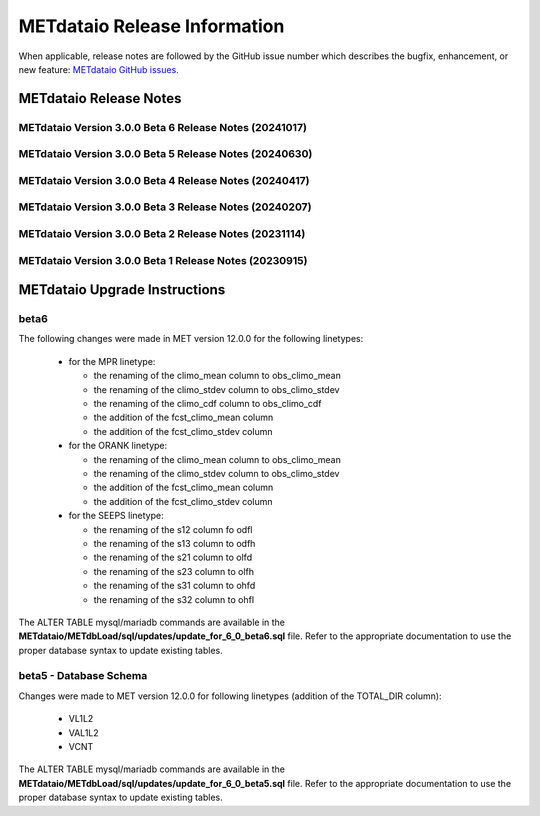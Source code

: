 *****************************
METdataio Release Information
*****************************

When applicable, release notes are followed by the GitHub issue number which
describes the bugfix, enhancement, or new feature:
`METdataio GitHub issues. <https://github.com/dtcenter/METdataio/issues>`_

METdataio Release Notes
=======================

METdataio Version 3.0.0 Beta 6 Release Notes (20241017)
-------------------------------------------------------

  .. dropdown:: New Functionality

     None

  .. dropdown:: Enhancements

     * Improve error messages for when multiple files are not loaded (`#35 <https://github.com/dtcenter/METdataio/issues/35>`_)
     * Improve logging for 5 STIGS (`METplus-Internal#45 <https://github.com/dtcenter/METplus-Internal/issues/45>`_)
     * Improve error handling and testing (`METplus-Internal#50 <https://github.com/dtcenter/METplus-Internal/issues/50>`_)
     * Validation against recursive payloads, oversized payloads and overlong element names (`METplus-Internal#56 <https://github.com/dtcenter/METplus-Internal/issues/56>`_)
     * Add the user ID to the log output at beginning and end of each logging session (`#202 <https://github.com/dtcenter/METdataio/issues/202>`_)
     * **Update database to load 7 new MODE CTS statistics** (`#226 <https://github.com/dtcenter/METdataio/issues/226>`_)
     * **Enhance METdataio schema to handle new/modified MPR and ORANK columns introduced for MET-12.0.0-beta6** (`#320 <https://github.com/dtcenter/METdataio/issues/320>`_)
     * **Update the MPR reformatting in METreformat due to added columns in MET-12.0.0-beta6** (`#321 <https://github.com/dtcenter/METdataio/issues/321>`_)
     * **Modify the column names for the existing SEEPS line type in the database schema** (`#335 <https://github.com/dtcenter/METdataio/issues/335>`_)
		
  .. dropdown:: Internal

     * Consider using only .yml or only .yaml extensions (`#272 <https://github.com/dtcenter/METdataio/issues/272>`_)
     * Create additional tests to METdataio to increase code coverage (`#318 <https://github.com/dtcenter/METdataio/issues/318>`_)
     * Skip SonarQube scan for PR from fork and allow compare_db workflow from fork (`PR #327 <https://github.com/dtcenter/METdataio/pull/327>`_)

  .. dropdown:: Bugfixes

     * Bugfix: Schema file missing on install (`PR #341 <https://github.com/dtcenter/METdataio/pull/341>`_)
		
METdataio Version 3.0.0 Beta 5 Release Notes (20240630)
-------------------------------------------------------


  .. dropdown:: New Functionality



  .. dropdown:: Enhancements

     * **Enhance METdataio schema to load the TOTAL_DIR column added to the VL1L2, VAL1L2, and VCNT line types during the MET 12.0.0 beta5 develpment cycle** (`#307 <https://github.com/dtcenter/METdataio/issues/307>`_)

     * **Add support for reformatting the MPR linetype** (`#255 <https://github.com/dtcenter/METdataio/issues/255>`_)

  .. dropdown:: Internal

     * Update GitHub issue and pull request templates to reflect the current development workflow details (`#231 <https://github.com/dtcenter/METdataio/issues/231>`_)

     * Consider using only .yml or only .yaml extensions (`#272 <https://github.com/dtcenter/METdataio/issues/272>`_)

     * METdataio: Code coverage statistics  (`#53 <https://github.com/dtcenter/METplus-Interna/issues/53>`_)


  .. dropdown:: Bugfixes



METdataio Version 3.0.0 Beta 4 Release Notes (20240417)
-------------------------------------------------------


  .. dropdown:: New Functionality


  .. dropdown:: Enhancements

     * **Support reformatting the TCDIAG line type written by the TC-Pairs tool** (`#240 <https://github.com/dtcenter/METdataio/issues/240>`_)
     * **Modify Requirements section of the User's Guide** (`#273 <https://github.com/dtcenter/METdataio/issues/273>`_)
     * **Enhance METdataio schema to handle changes to the ECNT, VL1L2, VAL1L2, and VCNT line types during the MET 12.0.0 beta4 development cycles** (`#282 <https://github.com/dtcenter/METdataio/issues/282>`_)


  .. dropdown:: Internal

     * **Add GitHub action to run SonarQube for METdataio pull requests and feature branches** (`#289 <https://github.com/dtcenter/METdataio/issues/289>`_)


  .. dropdown:: Bugfixes






METdataio Version 3.0.0 Beta 3 Release Notes (20240207)
-------------------------------------------------------


  .. dropdown:: New Functionality



  .. dropdown:: Enhancements

     * **RRFS METreformat: Implement Tier 1 Linetypes for RRFS UFS R2O command line support** (`#234 <https://github.com/dtcenter/METdataio/issues/234>`_)
     * **Provide instructions for updating the database schema corresponding to any MET updates** (`#245 <https://github.com/dtcenter/METdataio/issues/245>`_)


  .. dropdown:: Internal

     * Update GitHub actions workflows to switch from node 16 to node 20 (`#264 <https://github.com/dtcenter/METdataio/issues/264>`_)


  .. dropdown:: Bugfixes

     * Remove existing output and update documentation reflecting change (`#232 <https://github.com/dtcenter/METdataio/issues/232>`_)
     * **METreadnc does not support reading netCDF data that only has level and latitude** (rather than longitude and latitude and level)  (`#247 <https://github.com/dtcenter/METdataio/issues/247>`_)
     * Create an update schema script to add columns to line_data_tcmpr table (`#251 <https://github.com/dtcenter/METdataio/issues/251>`_)
     * **TC Pairs files not loading into database** (`#256 <https://github.com/dtcenter/METdataio/issues/256>`_)
     * **Refactor the ECNT reformatter to accomodate the METcalcpy input data format requirements** (`#267 <https://github.com/dtcenter/METdataio/issues/267>`_)



  .. dropdown:: Internal




METdataio Version 3.0.0 Beta 2 Release Notes (20231114)
-------------------------------------------------------


  .. dropdown:: New Functionality


  .. dropdown:: Enhancements

     * Make Headers consistent across all repos (`#238 <https://github.com/dtcenter/METdataio/issues/238>`_)


  .. dropdown:: Internal


  .. dropdown:: Bugfixes


METdataio Version 3.0.0 Beta 1 Release Notes (20230915)
-------------------------------------------------------


  .. dropdown:: New Functionality


  .. dropdown:: Enhancements


  .. dropdown:: Internal


  .. dropdown:: Bugfixes

     * **Password field in loading XML files can be empty** (`#221 <https://github.com/dtcenter/METdataio/issues/221>`_)

     * **METdataio isn't correctly placing the database in the correct METviewer group** (`#228 <https://github.com/dtcenter/METdataio/issues/228>`_)

     * **METreformat address PerformanceWarning** (`#219 <https://github.com/dtcenter/METdataio/issues/219>`_)




METdataio Upgrade Instructions
==============================

beta6
-----

The following changes were made in MET version 12.0.0 for the following linetypes:

  * for the MPR linetype:
  
    * the renaming of the climo_mean column to obs_climo_mean
    * the renaming of the climo_stdev column to obs_climo_stdev
    * the renaming of the climo_cdf column to obs_climo_cdf 
    * the addition of the fcst_climo_mean column
    * the addition of the fcst_climo_stdev column

  * for the ORANK linetype:
  
    * the renaming of the climo_mean column to obs_climo_mean
    * the renaming of the climo_stdev column to obs_climo_stdev
    * the addition of the fcst_climo_mean column
    * the addition of the fcst_climo_stdev column

  * for the SEEPS linetype:

    * the renaming of the s12 column fo odfl
    * the renaming of the s13 column to odfh
    * the renaming of the s21 column to olfd
    * the renaming of the s23 column to olfh
    * the renaming of the s31 column to ohfd
    * the renaming of the s32 column to ohfl

The ALTER TABLE mysql/mariadb commands are available in the **METdataio/METdbLoad/sql/updates/update_for_6_0_beta6.sql**
file. Refer to the appropriate documentation to use the proper database syntax to update existing tables. 

      
beta5 - Database Schema
-----------------------

Changes were made to MET version 12.0.0 for following linetypes (addition of the TOTAL_DIR column):

  * VL1L2
  * VAL1L2
  * VCNT

The ALTER TABLE mysql/mariadb commands are available in the **METdataio/METdbLoad/sql/updates/update_for_6_0_beta5.sql**
file. Refer to the appropriate documentation to use the proper database syntax to update existing tables. 

